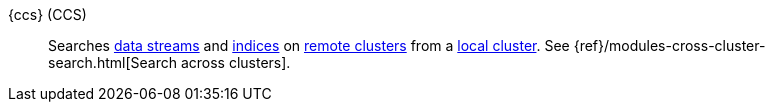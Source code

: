 
[[glossary-ccs]] {ccs} (CCS)::
Searches <<glossary-data-stream,data streams>> and <<glossary-index,indices>> on
<<glossary-remote-cluster,remote clusters>> from a
<<glossary-local-cluster,local cluster>>. See
{ref}/modules-cross-cluster-search.html[Search across clusters].
//Source: Elasticsearch


